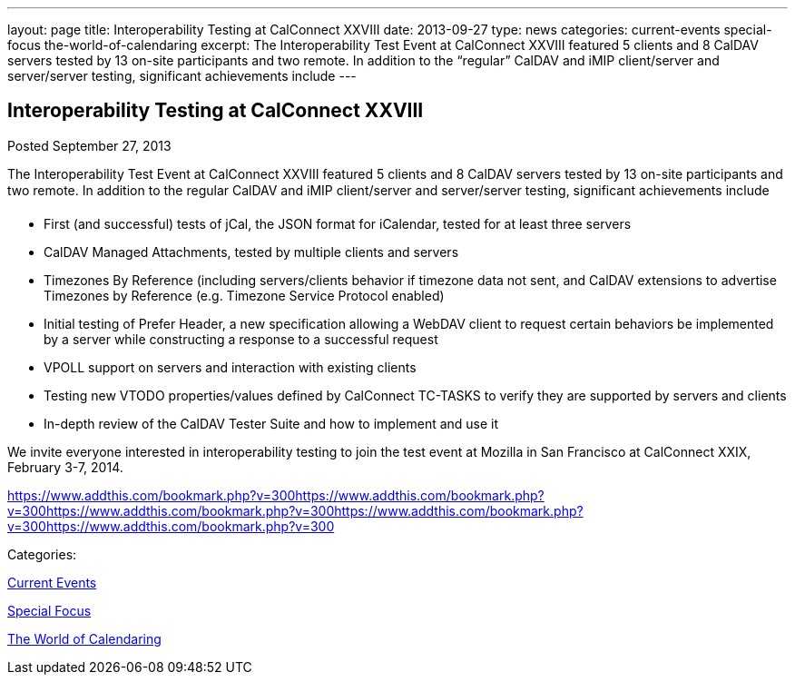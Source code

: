 ---
layout: page
title: Interoperability Testing at CalConnect XXVIII
date: 2013-09-27
type: news
categories: current-events special-focus the-world-of-calendaring
excerpt: The Interoperability Test Event at CalConnect XXVIII featured 5 clients and 8 CalDAV servers tested by 13 on-site participants and two remote. In addition to the “regular” CalDAV and iMIP client/server and server/server testing, significant achievements include
---

== Interoperability Testing at CalConnect XXVIII

[[node-191]]
Posted September 27, 2013 

The Interoperability Test Event at CalConnect XXVIII featured 5 clients and 8 CalDAV servers tested by 13 on-site participants and two remote. In addition to the regular CalDAV and iMIP client/server and server/server testing, significant achievements include

* First (and successful) tests of jCal, the JSON format for iCalendar, tested for at least three servers
* CalDAV Managed Attachments, tested by multiple clients and servers
* Timezones By Reference (including servers/clients behavior if timezone data not sent, and CalDAV extensions to advertise Timezones by Reference (e.g. Timezone Service Protocol enabled)
* Initial testing of Prefer Header, a new specification allowing a WebDAV client to request certain behaviors be implemented by a server while constructing a response to a successful request
* VPOLL support on servers and interaction with existing clients
* Testing new VTODO properties/values defined by CalConnect TC-TASKS to verify they are supported by servers and clients
* In-depth review of the CalDAV Tester Suite and how to implement and use it

We invite everyone interested in interoperability testing to join the test event at Mozilla in San Francisco at CalConnect XXIX, February 3-7, 2014.

https://www.addthis.com/bookmark.php?v=300https://www.addthis.com/bookmark.php?v=300https://www.addthis.com/bookmark.php?v=300https://www.addthis.com/bookmark.php?v=300https://www.addthis.com/bookmark.php?v=300

Categories:&nbsp;

link:/news/current-events[Current Events]

link:/news/special-focus[Special Focus]

link:/news/the-world-of-calendaring[The World of Calendaring]

